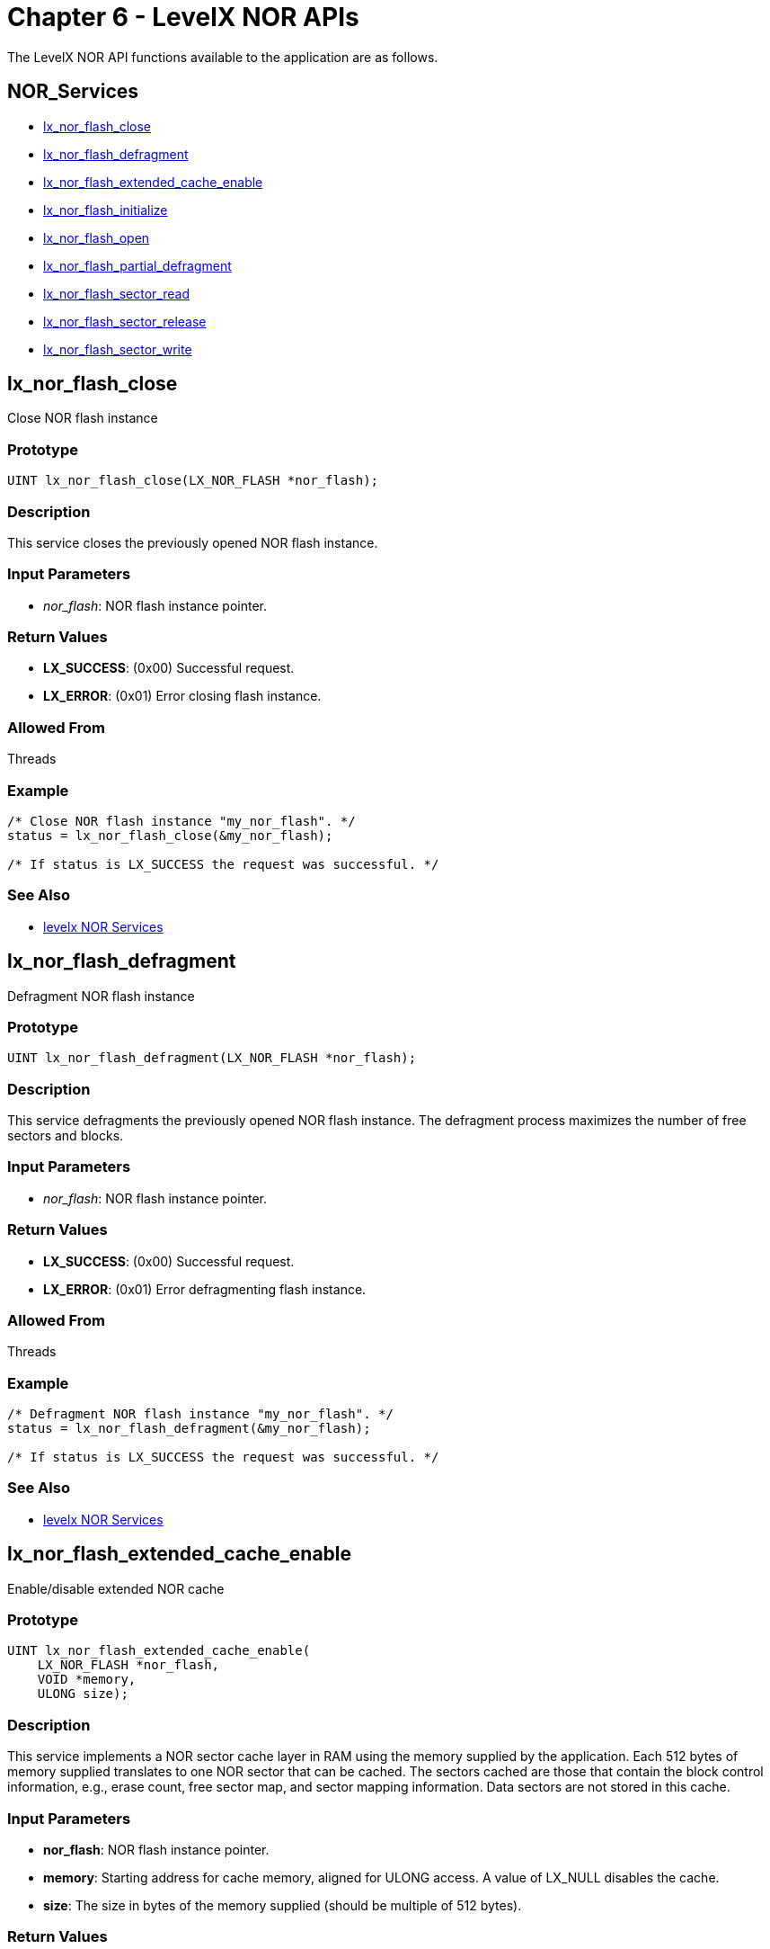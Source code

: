 ////

 Copyright (c) Microsoft
 Copyright (c) 2024-present Eclipse ThreadX contributors
 
 This program and the accompanying materials are made available 
 under the terms of the MIT license which is available at
 https://opensource.org/license/mit.
 
 SPDX-License-Identifier: MIT
 
 Contributors: 
     * Frédéric Desbiens - Initial AsciiDoc version.

////

= Chapter 6 - LevelX NOR APIs
:description: The LevelX NOR APIs available to the application.

The LevelX NOR API functions available to the application are as follows.

== NOR_Services

* <<lx_nor_flash_close,lx_nor_flash_close>>
* <<lx_nor_flash_defragment,lx_nor_flash_defragment>>
* <<lx_nor_flash_extended_cache_enable,lx_nor_flash_extended_cache_enable>>
* <<lx_nor_flash_initialize,lx_nor_flash_initialize>>
* <<lx_nor_flash_open,lx_nor_flash_open>>
* <<lx_nor_flash_partial_defragment,lx_nor_flash_partial_defragment>>
* <<lx_nor_flash_sector_read,lx_nor_flash_sector_read>>
* <<lx_nor_flash_sector_release,lx_nor_flash_sector_release>>
* <<lx_nor_flash_sector_write,lx_nor_flash_sector_write>>

== lx_nor_flash_close

Close NOR flash instance

=== Prototype

[,c]
----
UINT lx_nor_flash_close(LX_NOR_FLASH *nor_flash);
----

=== Description

This service closes the previously opened NOR flash instance.

=== Input Parameters

* _nor_flash_: NOR flash instance pointer.

=== Return Values

* *LX_SUCCESS*: (0x00) Successful request.
* *LX_ERROR*: (0x01) Error closing flash instance.

=== Allowed From

Threads

=== Example

[,c]
----
/* Close NOR flash instance "my_nor_flash". */
status = lx_nor_flash_close(&my_nor_flash);

/* If status is LX_SUCCESS the request was successful. */
----

=== See Also

* <<NOR_Services,levelx NOR Services>>

== lx_nor_flash_defragment

Defragment NOR flash instance

=== Prototype

[,c]
----
UINT lx_nor_flash_defragment(LX_NOR_FLASH *nor_flash);
----

=== Description

This service defragments the previously opened NOR flash instance. The defragment process maximizes the number of free sectors and blocks.

=== Input Parameters

* _nor_flash_: NOR flash instance pointer.

=== Return Values

* *LX_SUCCESS*: (0x00) Successful request.
* *LX_ERROR*: (0x01) Error defragmenting flash instance.

=== Allowed From

Threads

=== Example

[,c]
----
/* Defragment NOR flash instance "my_nor_flash". */
status = lx_nor_flash_defragment(&my_nor_flash);

/* If status is LX_SUCCESS the request was successful. */
----

=== See Also

* <<NOR_Services,levelx NOR Services>>

== lx_nor_flash_extended_cache_enable

Enable/disable extended NOR cache

=== Prototype

[,c]
----
UINT lx_nor_flash_extended_cache_enable(
    LX_NOR_FLASH *nor_flash,
    VOID *memory,
    ULONG size);
----

=== Description

This service implements a NOR sector cache layer in RAM using the memory supplied by the application. Each 512 bytes of memory supplied translates to one NOR sector that can be cached. The sectors cached are those that contain the block control information, e.g., erase count, free sector map, and sector mapping information. Data sectors are not stored in this cache.

=== Input Parameters

* *nor_flash*: NOR flash instance pointer.
* *memory*: Starting address for cache memory, aligned for ULONG access. A value of LX_NULL disables the cache.
* *size*: The size in bytes of the memory supplied (should be multiple of 512 bytes).

=== Return Values

* *LX_SUCCESS*: (0x00) Successful request.
* *LX_ERROR*: (0x01) Not enough memory for one NOR sector.
* *LX_DISABLED*: (0x09) NOR extended cache disabled by configuration option.

=== Allowed From

Threads

=== Example

[,c]
----
/* Enable the NOR flash cache for the instance "my_nor_flash". */
status = lx_nor_flash_extended_cache_enable(&my_nor_flash,
    &my_memory, sizeof(my_memory));

/* If status is LX_SUCCESS the request was successful. */
----

=== See Also

* <<NOR_Services,levelx NOR Services>>

== lx_nor_flash_initialize

Initialize NOR flash support

=== Prototype

[,c]
----
UINT lx_nor_flash_initialize(void);
----

=== Description

This service initializes LevelX NOR flash support. It must be called before any other LevelX NOR APIs.

=== Input Parameters

* *None*

=== Return Values

* *LX_SUCCESS*: (0x00) Successful request.
* *LX_ERROR*: (0x01) Error initializing NOR flash support.

=== Allowed From

Initialization, Threads

=== Example

[,c]
----
/* Initialize NOR flash support. */
status = lx_nor_flash_initialize();

/* If status is LX_SUCCESS the request was successful. */
----

=== See Also

* <<NOR_Services,levelx NOR Services>>

== lx_nor_flash_open

Open NOR flash instance

=== Prototype

[,c]
----
UINT lx_nor_flash_open(
    LX_NOR_FLASH *nor_flash,
    CHAR *name,
    UINT (*nor_driver_initialize) (LX_NOR_FLASH *));
----

=== Description

This service opens a NOR flash instance with the specified NOR flash control block and driver initialization function. Note that the driver initialization function is responsible for installing various function pointers for reading, writing, and erasing blocks of the NOR hardware associated with this NOR flash instance.

=== Input Parameters

* _nor_flash_: NOR flash instance pointer.
* _name_: Name of NOR flash instance.
* _nor_driver_initialize_: Function pointer to NOR flash driver Initialization function. Please refer to Chapter 5 of this guide for more details on NOR flash driver responsibilities.

=== Return Values

* *LX_SUCCESS*: (0x00) Successful request.
* *LX_ERROR*: (0x01) Error opening NOR flash instance.
* *LX_NO_MEMORY*:  (0x08) Driver did not provide buffer for reading none sector into RAM.

=== Allowed From

Threads

=== Example

[,c]
----
/* Open NOR flash instance "my_nor_flash" with the driver "my_nor_driver_initialize". */
status = lx_nor_flash_open(&my_nor_flash,"my NOR flash",
    my_nor_driver_initialize);

/* If status is LX_SUCCESS the request was successful. */
----

=== See Also

* <<NOR_Services,levelx NOR Services>>

== lx_nor_flash_partial_defragment

Partial defragment of NOR flash instance

=== Prototype

[,c]
----
UINT lx_nor_flash_partial_defragment(
    LX_NOR_FLASH *nor_flash,
    UINT max_blocks);
----

=== Description

This service defragments the previously opened NOR flash instance up to the maximum number of blocks specified. The defragment process maximizes the number of free sectors and blocks.

=== Input Parameters

* _nor_flash_: NOR flash instance pointer.
* _max_blocks_: Maximum number of blocks.

=== Return Values

* *LX_SUCCESS*: (0x00) Successful request.
* *LX_ERROR*: (0x01) Error defragmenting flash instance.

=== Allowed From

Threads

=== Example

[,c]
----
/* Defragment of one block in NOR flash instance* *"my_nor_flash". */
status = lx_nor_flash_partial_defragment(&my_nor_flash, 1);

/* If status is LX_SUCCESS the request was successful. */
----

=== See Also

* <<NOR_Services,levelx NOR Services>>

== lx_nor_flash_sector_read

Read NOR flash sector

=== Prototype

[,c]
----
UINT lx_nor_flash_sector_read(
    LX_NOR_FLASH *nor_flash,
    ULONG logical_sector,
    VOID *buffer);
----

=== Description

This service reads the logical sector from the NOR flash instance and if successful returns the contents in the supplied buffer. Note that NOR sector size is always 512 bytes.

=== Input Parameters

* _nor_flash_ NOR flash instance pointer.
* _logical_sector_: Logical sector to read.
* _buffer_: Pointer to destination for contents of the logical sector. Note that the buffer is assumed to be 512 bytes and aligned for ULONG access.

=== Return Values

* *LX_SUCCESS*: (0x00) Successful request.
* *LX_ERROR*: (0x01) Error reading NOR flash sector.

=== Allowed From

Threads

=== Example

[,c]
----
/* Read logical sector 20 of the NOR flash instance "my_nor_flash" and place contents in "buffer". */
status = lx_nor_flash_sector_read(&my_nor_flash, 20, buffer);

/* If status is LX_SUCCESS, "buffer" contains the contents of logical sector 20. */
----

=== See Also

* <<NOR_Services,levelx NOR Services>>

== lx_nor_flash_sector_release

Release NOR flash sector

=== Prototype

[,c]
----
UINT lx_nor_flash_sector_release(
    LX_NOR_FLASH *nor_flash,
    ULONG logical_sector);
----

=== Description

This service releases the logical sector mapping in the NOR flash instance. Releasing a logical sector when not used makes the LevelX wear leveling more efficient.

=== Input Parameters

* _nor_flash_: NOR flash instance pointer.
* _logical_sector_: Logical sector to release.

=== Return Values

* *LX_SUCCESS*: (0x00) Successful request.
* *LX_ERROR*: (0x01) Error NOR flash sector write.

=== Allowed From

Threads

=== Example

[,c]
----
/* Release logical sector 20 of the NOR flash instance "my_nor_flash". */
status = lx_nor_flash_sector_release(&my_nor_flash, 20);

/* If status is LX_SUCCESS, logical sector 20 has been released. */
----

=== See Also

* <<NOR_Services,levelx NOR Services>>

== lx_nor_flash_sector_write

Write NOR flash sector

=== Prototype

[,c]
----
UINT lx_nor_flash_sector_write(
    LX_nor_FLASH *NOR_flash,
    ULONG logical_sector,
    VOID *buffer);
----

=== Description

This service writes the specified logical sector in the NOR flash instance.

=== Input Parameters

* _nor_flash_: NOR flash instance pointer.
* _logical_sector_: Logical sector to write.
* _buffer_: Pointer to the contents of the logical sector. Note that the buffer is assumed to be 512 bytes aligned for ULONG access.

=== Return Values

* *LX_SUCCESS*: (0x00) Successful request.
* *LX_NO_SECTORS*: (0x02) No more free sectors are available to perform the write.
* *LX_ERROR*: (0x01) Error releasing NOR flash sector.

=== Allowed From

Threads

=== Example

[,c]
----
/* Write logical sector 20 of the NOR flash instance "my_nor_flash" with the contents pointed to by "buffer". */
status = lx_nor_flash_sector_write(&my_nor_flash, 20, buffer);

/* If status is LX_SUCCESS, logical sector 20 has been written with the contents of "buffer". */
----

=== See Also

* <<NOR_Services,levelx NOR Services>>
